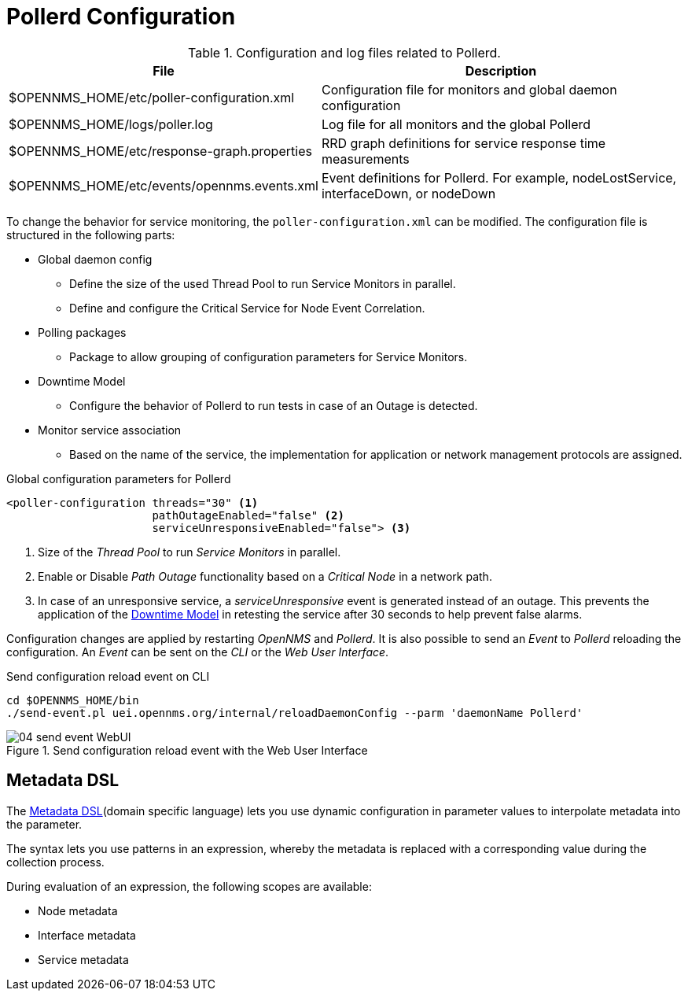 
[[ga-pollerd-configuration]]
= Pollerd Configuration

.Configuration and log files related to Pollerd.
[options="header, autowidth"]
[cols="1,2"]
|===
| File
| Description

| $OPENNMS_HOME/etc/poller-configuration.xml
| Configuration file for monitors and global daemon configuration

| $OPENNMS_HOME/logs/poller.log
| Log file for all monitors and the global Pollerd

| $OPENNMS_HOME/etc/response-graph.properties
| RRD graph definitions for service response time measurements

| $OPENNMS_HOME/etc/events/opennms.events.xml
| Event definitions for Pollerd.
  For example, nodeLostService, interfaceDown, or nodeDown
|===

To change the behavior for service monitoring, the `poller-configuration.xml` can be modified.
The configuration file is structured in the following parts:

* Global daemon config
** Define the size of the used Thread Pool to run Service Monitors in parallel.
** Define and configure the Critical Service for Node Event Correlation.
* Polling packages
** Package to allow grouping of configuration parameters for Service Monitors.
* Downtime Model
** Configure the behavior of Pollerd to run tests in case of an Outage is detected.
* Monitor service association
** Based on the name of the service, the implementation for application or network management protocols are assigned.

.Global configuration parameters for Pollerd
[source, xml]
----
<poller-configuration threads="30" <1>
                      pathOutageEnabled="false" <2>
                      serviceUnresponsiveEnabled="false"> <3>
----

<1> Size of the _Thread Pool_ to run _Service Monitors_ in parallel.
<2> Enable or Disable _Path Outage_ functionality based on a _Critical Node_ in a network path.
<3> In case of an unresponsive service, a _serviceUnresponsive_ event is generated instead of an outage.
    This prevents the application of the <<downtime-model.adoc, Downtime Model>> in retesting the service after 30 seconds to help prevent false alarms.

Configuration changes are applied by restarting _OpenNMS_ and _Pollerd_.
It is also possible to send an _Event_ to _Pollerd_ reloading the configuration.
An _Event_ can be sent on the _CLI_ or the _Web User Interface_.

.Send configuration reload event on CLI
[source, shell]
----
cd $OPENNMS_HOME/bin
./send-event.pl uei.opennms.org/internal/reloadDaemonConfig --parm 'daemonName Pollerd'
----

.Send configuration reload event with the Web User Interface
image::service-assurance/04_send-event-WebUI.png[]

[[ga-pollerd-configuration-meta-data]]
== Metadata DSL
The <<meta-data.adoc#ga-meta-data-dsl, Metadata DSL>>(domain specific language) lets you use dynamic configuration in parameter values to interpolate metadata into the parameter.

The syntax lets you use patterns in an expression, whereby the metadata is replaced with a corresponding value during the collection process.

During evaluation of an expression, the following scopes are available:

* Node metadata
* Interface metadata
* Service metadata
